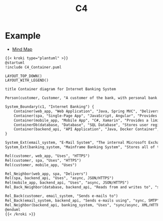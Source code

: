 #+title: C4


* Example

- [[id:efa57acc-20f9-42da-89b7-bd84ebed47bd][Mind Map]]

#+begin_src markdown :async :exports both :results output
{{< kroki type="plantuml" >}}
@startuml
!include C4_Container.puml

LAYOUT_TOP_DOWN()
LAYOUT_WITH_LEGEND()

title Container diagram for Internet Banking System

Person(customer, Customer, "A customer of the bank, with personal bank accounts")

System_Boundary(c1, "Internet Banking") {
    Container(web_app, "Web Application", "Java, Spring MVC", "Delivers the static content and the Internet banking SPA")
    Container(spa, "Single-Page App", "JavaScript, Angular", "Provides all the Internet banking functionality to cutomers via their web browser")
    Container(mobile_app, "Mobile App", "C#, Xamarin", "Provides a limited subset of the Internet banking functionality to customers via their mobile device")
    ContainerDb(database, "Database", "SQL Database", "Stores user registraion information, hased auth credentials, access logs, etc.")
    Container(backend_api, "API Application", "Java, Docker Container", "Provides Internet banking functionality via API")
}

System_Ext(email_system, "E-Mail System", "The internal Microsoft Exchange system")
System_Ext(banking_system, "Mainframe Banking System", "Stores all of the core banking information about customers, accounts, transactions, etc.")

Rel(customer, web_app, "Uses", "HTTPS")
Rel(customer, spa, "Uses", "HTTPS")
Rel(customer, mobile_app, "Uses")

Rel_Neighbor(web_app, spa, "Delivers")
Rel(spa, backend_api, "Uses", "async, JSON/HTTPS")
Rel(mobile_app, backend_api, "Uses", "async, JSON/HTTPS")
Rel_Back_Neighbor(database, backend_api, "Reads from and writes to", "sync, JDBC")

Rel_Back(customer, email_system, "Sends e-mails to")
Rel_Back(email_system, backend_api, "Sends e-mails using", "sync, SMTP")
Rel_Neighbor(backend_api, banking_system, "Uses", "sync/async, XML/HTTPS")
@enduml
{{< /kroki >}}
#+end_src
